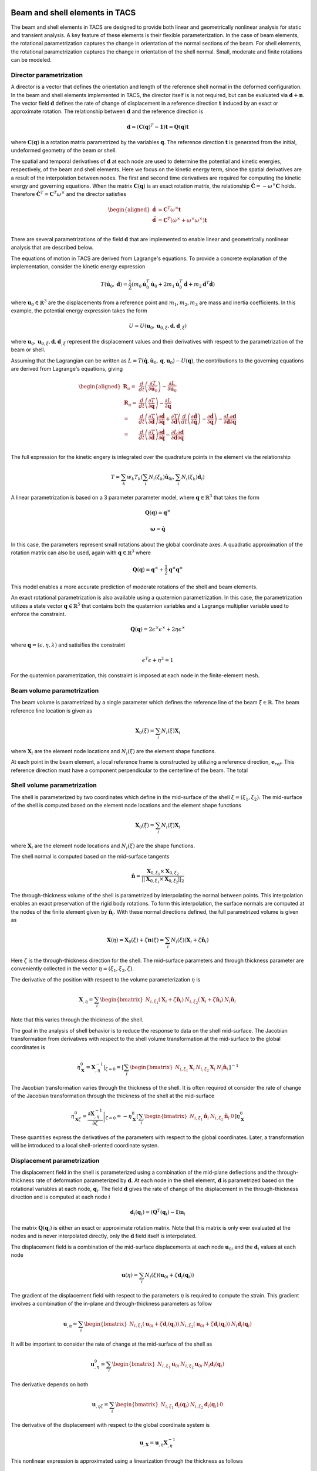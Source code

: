 Beam and shell elements in TACS
*******************************

The beam and shell elements in TACS are designed to provide both linear and geometrically nonlinear analysis for static and transient analysis.
A key feature of these elements is their flexible parameterization.
In the case of beam elements, the rotational parametrization captures the change in orientation of the normal sections of the beam.
For shell elements, the rotational parametrization captures the change in orientation of the shell normal.
Small, moderate and finite rotations can be modeled.

Director parametrization
------------------------

A director is a vector that defines the orientation and length of the reference shell normal in the deformed configuration.
In the beam and shell elements implemented in TACS, the director itself is is not required, but can be evaluated via :math:`\mathbf{d} + \mathbf{n}`.
The vector field :math:`\mathbf{d}` defines the rate of change of displacement in a reference direction :math:`\mathbf{t}` induced by an exact or approximate rotation.
The relationship between :math:`\mathbf{d}` and the reference direction is

.. math::

    \mathbf{d} = \left(\mathbf{C}(\mathbf{q})^{T} - \mathbf{1}\right) \mathbf{t} = \mathbf{Q}(\mathbf{q}) \mathbf{t}

where :math:`\mathbf{C}(\mathbf{q})` is a rotation matrix parametrized by the variables :math:`\mathbf{q}`.
The reference direction :math:`\mathbf{t}` is generated from the initial, undeformed geometry of the beam or shell.

The spatial and temporal derivatives of :math:`\mathbf{d}` at each node are used to determine the potential and kinetic energies, respectively, of the beam and shell elements.
Here we focus on the kinetic energy term, since the spatial derivatives are a result of the interpolation between nodes.
The first and second time derivatives are required for computing the kinetic energy and governing equations.
When the matrix :math:`\mathbf{C}(\mathbf{q})` is an exact rotation matrix, the relationship :math:`\dot{\mathbf{C}} = -\omega^{\times} \mathbf{C}` holds.
Therefore :math:`\dot{\mathbf{C}}^{T} = \mathbf{C}^{T}\omega^{\times}` and the director satisfies

.. math::

    \begin{aligned}
    \dot{\mathbf{d}} & = \mathbf{C}^{T} \omega^{\times} \mathbf{t} \\
    \ddot{\mathbf{d}} & = \mathbf{C}^{T} \left( \dot{\omega}^{\times} + \omega^{\times}\omega^{\times} \right) \mathbf{t} \\
    \end{aligned}

There are several parametrizations of the field :math:`\mathbf{d}` that are implemented to enable linear and geometrically nonlinear analysis that are described below.

The equations of motion in TACS are derived from Lagrange's equations.
To provide a concrete explanation of the implementation, consider the kinetic energy expression

.. math::

    T(\dot{\mathbf{u}}_{0}, \dot{\mathbf{d}}) = \frac{1}{2} \left( m_{0} \dot{\mathbf{u}}_{0}^{T} \dot{\mathbf{u}}_{0} +
    2 m_{1} \dot{\mathbf{u}}_{0}^{T} \dot{\mathbf{d}} +
    m_{2} \dot{\mathbf{d}}^{T} \dot{\mathbf{d}} \right)

where :math:`\mathbf{u}_{0} \in \mathbb{R}^{3}` are the displacements from a reference point and :math:`m_{1}, m_{2}, m_{3}` are mass and inertia coefficients.
In this example, the potential energy expression takes the form

.. math::

    U = U(\mathbf{u}_{0}, \mathbf{u}_{0,\xi}, \mathbf{d}, \mathbf{d}_{,\xi})

where :math:`\mathbf{u}_{0}, \mathbf{u}_{0,\xi}, \mathbf{d}, \mathbf{d}_{,\xi}` represent the displacement values and their derivatives with respect to the parametrization of the beam or shell.

Assuming that the Lagrangian can be written as :math:`L = T(\dot{\mathbf{q}}, \dot{\mathbf{u}}_{0}, \mathbf{q}, \mathbf{u}_{0}) - U(\mathbf{q})`, the contributions to the governing equations are derived from Lagrange's equations, giving

.. math::

    \begin{aligned}
    \mathbf{R}_{u} =& \dfrac{d}{dt} \left( \dfrac{\partial T}{\partial \dot{\mathbf{u}}_{0}}\right) - \dfrac{\partial L}{\partial \mathbf{u}_{0}} \\
    %
    \mathbf{R}_{q} =& \dfrac{d}{dt} \left( \dfrac{\partial T}{\partial \dot{\mathbf{q}}}\right) - \dfrac{\partial L}{\partial \mathbf{q}} \\
    %
    =& \dfrac{d}{dt}\left( \dfrac{\partial T}{\partial \dot{\mathbf{d}}} \right) \dfrac{\partial \dot{\mathbf{d}}}{\partial \dot{\mathbf{q}}} +
    \dfrac{\partial T}{\partial \dot{\mathbf{d}}} \left( \dfrac{d}{dt} \left( \dfrac{\partial \dot{\mathbf{d}}}{\partial \dot{\mathbf{q}}} \right) -
    \dfrac{\partial \dot{\mathbf{d}}}{\partial \mathbf{q}} \right)
    - \dfrac{\partial L}{\partial \mathbf{d}} \dfrac{\partial \mathbf{d}}{\partial \mathbf{q}}\\
    %
    =& \dfrac{d}{dt}\left( \dfrac{\partial T}{\partial \dot{\mathbf{d}}} \right) \dfrac{\partial \dot{\mathbf{d}}}{\partial \dot{\mathbf{q}}} -
    \dfrac{\partial L}{\partial \mathbf{d}} \dfrac{\partial \mathbf{d}}{\partial \mathbf{q}}\\
    \end{aligned}


The full expression for the kinetic engery is integrated over the quadrature points in the element via the relationship

.. math::

    T = \sum_{k} w_{k} T_{k}( \sum_{i} N_{i}(\xi_{k}) \dot{\mathbf{u}}_{0i}, \sum_{i} N_{i}(\xi_{k}) \dot{\mathbf{d}}_{i})

A linear parametrization is based on a 3 parameter parameter model, where :math:`\mathbf{q} \in \mathbb{R}^{3}` that takes the form

.. math::

    \mathbf{Q}(\mathbf{q}) = {\mathbf{q}^{\times}}

.. math::

    \mathbf{\omega} = \dot{\mathbf{q}}

In this case, the parameters represent small rotations about the global coordinate axes.
A quadratic approximation of the rotation matrix can also be used, again with :math:`\mathbf{q} \in \mathbb{R}^{3}` where

.. math::

    \mathbf{Q}(\mathbf{q}) = \mathbf{q}^{\times} + \frac{1}{2} \mathbf{q}^{\times} \mathbf{q}^{\times}

This model enables a more accurate prediction of moderate rotations of the shell and beam elements.

An exact rotational parametrization is also available using a quaternion parametrization.
In this case, the parametrization utilizes a state vector :math:`\mathbf{q} \in \mathbb{R}^{5}` that contains both the quaternion variables and a Lagrange multiplier variable used to enforce the constraint.

.. math::

    \mathbf{Q}(\mathbf{q}) = 2 \epsilon^{\times} \epsilon^{\times} + 2 \eta \epsilon^{\times}

where :math:`\mathbf{q} = (\epsilon, \eta, \lambda)` and satisifies the constraint

.. math::

    \epsilon^{T}\epsilon + \eta^2 = 1

For the quaternion parametrization, this constraint is imposed at each node in the finite-element mesh.

Beam volume parametrization
---------------------------

The beam volume is parametrized by a single parameter which defines the reference line of the beam :math:`\xi \in \mathbb{R}`.
The beam reference line location is given as

.. math::

    \mathbf{X}_{0}(\xi) = \sum_{i} N_{i}(\xi) \mathbf{X}_{i}

where :math:`\mathbf{X}_{i}` are the element node locations and :math:`N_{i}(\xi)` are the element shape functions.

At each point in the beam element, a local reference frame is constructed by utilizing a reference direction, :math:`\mathbf{e}_{ref}`.
This reference direction must have a component perpendicular to the centerline of the beam.
The total


.. Kinetic energy for the shell
.. ----------------------------

.. The kinetic energy in the shell element is computed as

.. .. math::

..     T = \frac{1}{2} \int_{\Omega} \rho \dot{\mathbf{u}}^{T} \dot{\mathbf{u}} \mathbf{u} d\Omega

.. .. math::

..     T = \frac{1}{2} \int_{A} \rho_{0} \dot{\mathbf{u}}^{T}  \dot{\mathbf{u}} + \rho_{1} \omega^{T} \mathbf{J} \omega^{T} \; dA

.. here :math:`\mathbf{J} = \mathbf{1} - \mathbf{n}\mathbf{n}^{T}`.

.. We assume that the midsurface of the shell is co-located with the center of mass of the shell.

.. .. math::

..     \dot{\mathbf{C}} = - \omega^{\times} \mathbf{C}


Shell volume parametrization
----------------------------

The shell is parameterized by two coordinates which define in the mid-surface of the shell :math:`\xi = (\xi_{1}, \xi_{2})`.
The mid-surface of the shell is computed based on the element node locations and the element shape functions

.. math::

    \mathbf{X}_{0}(\xi) = \sum_{i} N_{i}(\xi) \mathbf{X}_{i}

where :math:`\mathbf{X}_{i}` are the element node locations and :math:`N_{i}(\xi)` are the shape functions.

The shell normal is computed based on the mid-surface tangents

.. math::

    \hat{\mathbf{n}} = \dfrac{\mathbf{X}_{0,\xi_{1}} \times \mathbf{X}_{0,\xi_{2}}}{||\mathbf{X}_{0,\xi_{1}} \times \mathbf{X}_{0,\xi_{2}}||_{2}}

The through-thickness volume of the shell is parametrized by interpolating the normal between points.
This interpolation enables an exact preservation of the rigid body rotations.
To form this interpolation, the surface normals are computed at the nodes of the finite element given by :math:`\hat{\mathbf{n}}_{i}`.
With these normal directions defined, the full parametrized volume is given as

.. math::

    \mathbf{X}(\eta) = \mathbf{X}_{0}(\xi) + \zeta \mathbf{n}(\xi) = \sum_{i} N_{i}(\xi)(\mathbf{X}_{i} + \zeta \hat{\mathbf{n}}_{i})

Here :math:`\zeta` is the through-thickness direction for the shell.
The mid-surface parameters and through thickness parameter are conveniently collected in the vector :math:`\eta = (\xi_{1}, \xi_{2}, \zeta)`.

The derivative of the position with respect to the volume parameterization :math:`\eta` is

.. math::

    \mathbf{X}_{,\eta} = \sum_{i} \begin{bmatrix} N_{i,\xi_1} (\mathbf{X}_{i} + \zeta \hat{\mathbf{n}}_{i}) &
    N_{i,\xi_2} (\mathbf{X}_{i} + \zeta \hat{\mathbf{n}}_{i}) &
    N_{i} \hat{\mathbf{n}}_{i} \end{bmatrix}

Note that this varies through the thickness of the shell.

The goal in the analysis of shell behavior is to reduce the response to data on the shell mid-surface.
The Jacobian transformation from derivatives with respect to the shell volume transformation at the mid-surface to the global coordinates is

.. math::

    \eta_{\mathbf{X}}^{0} = \left. \mathbf{X}_{,\eta}^{-1} \right|_{\zeta = 0} =
    \left[ \sum_{i} \begin{bmatrix}
    N_{i,\xi_1} \mathbf{X}_{i} &
    N_{i,\xi_2} \mathbf{X}_{i} &
    N_{i} \hat{\mathbf{n}}_{i} \end{bmatrix} \right]^{-1}

The Jacobian transformation varies through the thickness of the shell.
It is often required ot consider the rate of change of the Jacobian transformation through the thickness of the shell at the mid-surface

.. math::

    \eta_{\mathbf{X}\zeta}^{0} =  \left. \dfrac{\partial \mathbf{X}_{,\eta}^{-1}}{\partial \zeta} \right|_{\zeta = 0} =
    - \eta_{\mathbf{X}}^{0}
    \left[ \sum_{i}
    \begin{bmatrix}
    N_{i,\xi_1} \hat{\mathbf{n}}_{i} &
    N_{i,\xi_2} \hat{\mathbf{n}}_{i} & 0 \end{bmatrix} \right]
    \eta_{\mathbf{X}}^{0}

These quantities express the derivatives of the parameters with respect to the global coordinates.
Later, a transformation will be introduced to a local shell-oriented coordinate systen.

Displacement parametrization
----------------------------

The displacement field in the shell is parameterized using a combination of the mid-plane deflections and the through-thickness rate of deformation parameterized by :math:`\mathbf{d}`.
At each node in the shell element, :math:`\mathbf{d}` is parametrized based on the rotational variables at each node, :math:`\mathbf{q}_{i}`.
The field :math:`\mathbf{d}` gives the rate of change of the displacement in the through-thickness direction and is computed at each node :math:`i`

.. math::

    \mathbf{d}_{i}(\mathbf{q}_{i}) = (\mathbf{Q}^{T}(\mathbf{q}_{i}) - \mathbf{I})\mathbf{n}_{i}

The matrix :math:`\mathbf{Q}(\mathbf{q}_{i})` is either an exact or approximate rotation matrix.
Note that this matrix is only ever evaluated at the nodes and is never interpolated directly, only the :math:`\mathbf{d}` field itself is interpolated.

The displacement field is a combination of the mid-surface displacements at each node :math:`\mathbf{u}_{0i}` and the :math:`\mathbf{d}_{i}` values at each node

.. math::

    \mathbf{u}(\eta) = \sum_{i} N_{i}(\xi) \left( \mathbf{u}_{0i} + \zeta \mathbf{d}_{i}(\mathbf{q}_{i}) \right)

The gradient of the displacement field with respect to the parameters :math:`\eta` is required to compute the strain.
This gradient involves a combination of the in-plane and through-thickness parameters as follow

.. math::

    \mathbf{u}_{,\eta} = \sum_{i} \begin{bmatrix} N_{i,\xi_{1}} \left( \mathbf{u}_{0i} + \zeta \mathbf{d}_{i}(\mathbf{q}_{i}) \right) &
    N_{i,\xi_{2}} \left( \mathbf{u}_{0i} + \zeta \mathbf{d}_{i}(\mathbf{q}_{i}) \right) &
    N_{i} \mathbf{d}_{i}(\mathbf{q}_{i}) \end{bmatrix}

It will be important to consider the rate of change at the mid-surface of the shell as

.. math::

    \mathbf{u}^{0}_{,\eta} = \sum_{i} \begin{bmatrix} N_{i,\xi_{1}} \mathbf{u}_{0i} &
    N_{i,\xi_{2}} \mathbf{u}_{0i} &
    N_{i} \mathbf{d}_{i}(\mathbf{q}_{i}) \end{bmatrix}

The derivative depends on both

.. math::

    \mathbf{u}_{,\eta\zeta} = \sum_{i} \begin{bmatrix} N_{i,\xi_{1}} \mathbf{d}_{i}(\mathbf{q}_{i}) &
    N_{i,\xi_{2}} \mathbf{d}_{i}(\mathbf{q}_{i}) & 0 \end{bmatrix}

The derivative of the displacement with respect to the global coordinate system is

.. math::

    \mathbf{u}_{,\mathbf{X}} = \mathbf{u}_{,\eta} \mathbf{X}_{,\eta}^{-1}

This nonlinear expression is approximated using a linearization through the thickness as follows

.. math::

    \mathbf{u}_{,\mathbf{X}} \approx
    \mathbf{u}^{0}_{\mathbf{X}} + \zeta \mathbf{u}^{1}_{\mathbf{X}} =
    \mathbf{u}_{,\eta}^{0} \eta_{\mathbf{X}} + \zeta\left( \mathbf{u}_{,\eta\zeta}\eta_{\mathbf{X}}^{0} + \mathbf{u}_{,\eta}^{0} \eta_{\mathbf{X}\zeta}^{0} \right)

The zeroth and first order displacement gradient expressions are used to construct the shell-aligned strain expressions.

Transformation to local shell-attached frame
--------------------------------------------

At each point on the shell, we construct a transformation :math:`\mathbf{T}` that transforms the displacements from a local shell-attached reference frame to the global reference frame.
This transformation preserves the normal direction such that

.. math::

    \mathbf{T} \mathbf{e}_{3} = \hat{\mathbf{n}}

The transformation is computed at quadrature points and to visualize the results.

There are two methods that are implemented to compute the local shell transformation described below.
Both methods assemble the transformation by finding tangent directions :math:`\mathbf{t}_{1}` and :math:`\mathbf{t}_{2}`.
After these vectors have been computed, the full transformation matrix is

.. math::

    \mathbf{T} = \begin{bmatrix} \mathbf{t}_{1} & \mathbf{t}_{2} & \hat{\mathbf{n}} \end{bmatrix}

Reference axis projection transform
^^^^^^^^^^^^^^^^^^^^^^^^^^^^^^^^^^^

The first transformation utilizes a unit reference direction, denoted :math:`\mathbf{e}_{ref}`.
Note: *the reference direction cannot be normal to the shell surface*.
The reference direction is projected onto the surface of the shell to construct the local 1-direction.
This local reference direction is then combined with the normal to create the 2-direction.
The projection of the reference direction onto the shell surface takes the form

.. math::

    \mathbf{t}_{1} = \dfrac{\mathbf{e}_{ref} - \hat{\mathbf{n}}^{T}\mathbf{e}_{ref} \hat{\mathbf{n}}}{||\mathbf{e}_{ref} - \hat{\mathbf{n}}^{T}\mathbf{e}_{ref} \hat{\mathbf{n}}||_{2}}

The 2-direction is then computed by combining the reference direction with the surface normal to give the 2-direction :math:`\mathbf{t}_{2}`

.. math::

    \mathbf{t}_{2} = \hat{\mathbf{n}} \times \mathbf{t}_{1}.

Natural transform
^^^^^^^^^^^^^^^^^

The second transformation method utilizes the first tangent direction captured via the parametrization of the shell.
This tangent direction is always well defined and computed as

.. math::

    \mathbf{t}_{1} = \dfrac{\mathbf{X}_{0,\xi_{1}}}{|| \mathbf{X}_{0,\xi_{1}} ||_{2}}

The 2-direction is taken as the vector that completes the orthogonal basis

.. math::

    \mathbf{t}_{2} = \hat{\mathbf{n}} \times \mathbf{t}_{1}

Caution should be used when utilizing this transformation, since it will vary between shell elements depending on their orientation.
When the shell material is orthotropic the reference direction method should be used.

Strain expressions
------------------

The displacement gradient is transformed into the local reference frame as

.. math::

    \mathbf{u}_{,x} =
    \mathbf{u}_{,x}^{0} + \mathbf{u}_{,x}^{1} =
    \mathbf{T}^{T} \mathbf{u}^{0}_{\mathbf{X}} \mathbf{T} +
    \zeta \mathbf{T}^{T} \mathbf{u}^{1}_{\mathbf{X}} \mathbf{T}

The strain distribution throughout the shell is

.. math::

    \epsilon = \frac{1}{2} \left[ \mathbf{u}_{,x}^{0} + {\mathbf{u}_{,x}^{0}}^{T} + {\mathbf{u}_{,x}^{0}}^{T} \mathbf{u}_{,x}^{0} +
    \zeta \left( \mathbf{u}_{,x}^{1} + {\mathbf{u}_{,x}^{1}}^{T} +
    {\mathbf{u}_{,x}^{1}}^{T}\mathbf{u}_{,x}^{0} +
    {\mathbf{u}_{,x}^{0}}^{T}\mathbf{u}_{,x}^{1}\right) \right] +
    \mathcal{O}(\zeta^{2})

For analysis, the strain is split into the zeroth order and bending components.
The zeroth order strain terms consist of both in-plane normal and shear strains and out-of-plane shear strains

.. math::

    \epsilon^{0} = \frac{1}{2} \left[ \mathbf{u}_{,x}^{0} + {\mathbf{u}_{,x}^{0}}^{T} + {\mathbf{u}_{,x}^{0}}^{T} \mathbf{u}_{,x}^{0} \right]

For linear analysis, the zeroth order strains are

.. math::

    \epsilon^{0} = \frac{1}{2} \left[ \mathbf{u}_{,x}^{0} + {\mathbf{u}_{,x}^{0}}^{T} \right]

The bending strains consist of the normal and twisting bending components and are computed as

.. math::

    \kappa = \frac{1}{2} \left[ \mathbf{u}_{,x}^{1} + {\mathbf{u}_{,x}^{1}}^{T} +
    {\mathbf{u}_{,x}^{1}}^{T}\mathbf{u}_{,x}^{0} +
    {\mathbf{u}_{,x}^{0}}^{T}\mathbf{u}_{,x}^{1} \right]

For linear analysis, the bending strain components are

.. math::

    \kappa = \frac{1}{2} \left[ \mathbf{u}_{,x}^{1} + {\mathbf{u}_{,x}^{1}}^{T} \right]

Thermal strain formulation
--------------------------

For thermoelastic analysis, we add a scalar temperature variable at each node, :math:`\theta`.
The scalar field is invariant under the local shell frame transformation.
However, the derivatives of the temperature with respect to the local coordinates depend on this transofrmation.
The temperature field gradient is

.. math::

    \theta_{,x} = \begin{bmatrix} \theta_{,\xi_{1}} & \theta_{,\xi_{1}} & 0 \end{bmatrix} \mathbf{X}_{,\eta}^{-1} \mathbf{T}

The change in temperature causes a strain due to thermal expansion

.. math::

    \epsilon_{T} = \theta \begin{bmatrix}
    \alpha_{xx}(\zeta) & \alpha_{xy}(\zeta) & 0 \\
    \alpha_{xy}(\zeta) & \alpha_{yy}(\zeta) & 0 \\
    0 & 0 & 0 \\
    \end{bmatrix}

where :math:`\alpha_{xx}`, :math:`\alpha_{xy}` and :math:`\alpha_{yy}` are thermal coefficients of expansion from lamination theory.
Note that the term :math:`\alpha_{xy}` arises due to the transformation between material reference frame and the shell-aligned local reference frame.
In addition, there are coupling terms that arise due to the dependence of the thermal strain through-thickness :math:`\zeta`.

Under thermoelastic analysis, the in-plane mechanical strain for linear elements is

.. math::

    \epsilon^{0} = \frac{1}{2} \left[ \mathbf{u}_{,x}^{0} + {\mathbf{u}_{,x}^{0}}^{T} \right] - \epsilon_{T}^{0}

The bending components of the mechanical strain for the linear elements is

.. math::

    \kappa = \frac{1}{2} \left[ \mathbf{u}_{,x}^{1} + {\mathbf{u}_{,x}^{1}}^{T} \right] - \kappa_{T}

Here :math:`\epsilon_{T}^{0}` and :math:`\kappa_{T}` are the components of the strain due to thermal expansion from lamination theory.

Drilling rotation
-----------------

The rotation of the shell about the shell normal is called the drill rotation.
In this formulation, we add a penalization between the rotation normal to the shell and the rotation computed from the in-plane rotation of the displacement.
This penalization adds stiffness to the shell.
The value of the penalization is taken from the shell constitutive object.

Given the rotation matrix :math:`\mathbf{C}(q_{i})`, at each node, the rotation penalty term is computed as

.. math::

    \epsilon_{t} =
    \mathbf{e}_{2}^{T} \mathbf{T}^{T} \left[ \sum_{i} N_{i} \mathbf{C}(\mathbf{q}_{i}) \right] \mathbf{T} \left(\mathbf{e}_{1} + \mathbf{u}_{,x}^{0} \mathbf{e}_{1} \right) -
    \mathbf{e}_{1}^{T} \mathbf{T}^{T} \left[ \sum_{i} N_{i} \mathbf{C}(\mathbf{q}_{i}) \right] \mathbf{T} \left(\mathbf{e}_{2} + \mathbf{u}_{,x}^{0} \mathbf{e}_{2} \right)

here :math:`\mathbf{e}_{1}` and :math:`\mathbf{e}_{2}` denote the cartesian basis, and :math:`\mathbf{u}_{,x}^{0}` is the derivative of the mid surface displacements in the locally attached reference frame.
This deviation is treated by adding a strain energy penalty term to the total potential energy of the element :math:`\frac{1}{2} k_{t} \epsilon_{t}^2`.

In the case of the linear rotation matrix :math:`\mathbf{C}(\mathbf{q}) = \mathbf{1} - \mathbf{q}^{\times}` for :math:`\mathbf{q} \in \mathbb{R}^{3}`.
Linearizing the expression for :math:`\epsilon_{t}` gives

.. math::

    \begin{aligned}
    \epsilon_{t} &=
    \mathbf{t}_{2}^{T} (\mathbf{1} -  \mathbf{q}(\xi)^{\times}) \mathbf{t}_{1} + \mathbf{t}_{2}^{T} \mathbf{T} \mathbf{u}_{,x}^{0} \mathbf{e}_{1}
    - \mathbf{t}_{1}^{T} (\mathbf{1} -  \mathbf{q}(\xi)^{\times}) \mathbf{t}_{2} - \mathbf{t}_{1}^{T} \mathbf{T} \mathbf{u}_{,x}^{0} \mathbf{e}_{2} \\
    &= \mathbf{e}_{2} \mathbf{u}_{,x}^{0} \mathbf{e}_{1} - \mathbf{e}_{1} \mathbf{u}_{,x}^{0} \mathbf{e}_{2} - 2 \hat{\mathbf{n}}^{T} \mathbf{q}(\xi) \\
    \end{aligned}

Note that for a plate in the :math:`x-y` plane this simplifies to the relationship :math:`\epsilon_{t} = v_{,x} - u_{,y} - 2 q_{z}`.

Mixed Interpolation of Tensorial Components
-------------------------------------------

Shell and beam elements can suffer from locking behavior where the predictive capability of the shell or beam elements suffers.
This locking phenomena is due to an inability of some elements to capture pure bending behavior without producing shear artificially.
To alleviate shear and in-plane locking behavior, the shell and beam elements in TACS utilize an mixed interpolation of tensorial components (MITC) formulation.
This formulation naturally extends to higher-order element implementations.

The MITC approach works by evaluating the displacement-based expressions for the strain at tying points within the element.
These strain components are then interpolated across the element with an assumed strain distribution.
When selected appropriately, the modified element exhibits locking-free behavior.

The tensorial components of the strain are interpolated within the element.
In this context, the interpolated tensorial components are given by the zeroth order strain terms and are

.. math::

    \tilde{\epsilon} = \frac{1}{2}\left( \mathbf{X}_{,\eta}^{T}\mathbf{u}_{,\eta} + \mathbf{u}_{,\eta}^{T} \mathbf{X}_{,\eta}
    + \mathbf{u}_{,\eta}^{T}\mathbf{u}_{,\eta} \right)

The tensorial components of the strain can be transformed to the Green strain in the global coordinate systen using

.. math::

    \epsilon = \mathbf{X}_{,\eta}^{-T} \tilde{\epsilon} \mathbf{X}_{,\eta}^{-1}

The tying points are given by the parametric points :math:`\eta_{t}`, and the interpolation for the strain is given by the basis :math:`N^{as}(\xi)`.
With these definitions, the zeroth order strain components can be computed from the tying strain values as

.. math::

    \epsilon_{as}^{0} = \mathbf{T}^{T} {\eta_{\mathbf{X}}^{0}}^{T} \left[ \sum_{t} N^{as}_{t}(\xi) \tilde{\epsilon}(\xi_{t}) \right] \eta_{\mathbf{X}}^{0} \mathbf{T}

Constitutive relationships for the shell element
------------------------------------------------

For the shell element, the constitutive relationship is


Equations of motion
-------------------


  The equations of motion for this element are derived using
  Lagrange's equations with constraints. Each node imposes a
  constraint that its own quaternions satisfy the required unit norm
  constraint.

  The equations of motion can be divided into two parts: (1) the
  motion of the deformed surface and (2) the motion of the normals of
  the surface (or directors since they are no longer normal to the
  deformed surface during deformation). The linear motion takes the
  form:

  M*ddot{u} + dU/dx - fg = 0

  where M is a mass matrix. The rotational degrees of freedom satisfy
  the following equations of motion:

  S^{T}*J*d{omega} + 2*dot{S}^{T}*J*omega + dU/dq - A^{T}*lamb = 0

  where J = (I - n*n^{T}) is a rotational inertia term and the
  constraints produce the term A^{T}*lamb.




Director implementation
***********************



Beam element implementation
***************************




Shell element implementation
****************************

The shell element implementation consists of the following

1. A shell element basis that defines the shape functions and the mixed interpolation functions required for the strain interpolation.
2. A director parametrization that computes the director field as a function of the element variables.
3. A transformation that computes the local shell element coordinates
4. A constitutive object that computes the stress resultants as a function of the strains.

Shell element basis
-------------------

The shell element basis handles the element parametrization and quadrature points.
It inherits from the
computes the local tangents at each node in the mesh

.. code-block:: cpp

    // Given the nodal coordinates, Xpts, compute the shell coordinate frame at each
    // node in the element and store each one in Xf.
    virtual void computeNodalFrames( const TacsScalar Xpts[], TacsScalar Xf[] ) = 0;

    // Given a parametric point in the element, typically a quadrature point,
    // evaluate the local frame Xd
    void interpolateFrame( const int n, const double pt[],
                           const TacsScalar Xpts[], const TacsScalar Xf[],
                           TacsScalar Xd[], TacsScalar Xdz[] );

    // Compute the parametric derivatives of the displacement field and director
    // fields
    virtual void computeDeriv( const int npts, const double pts[],
                               )

Director field parametrization
------------------------------

.. code-block:: cpp

    virtual void computeDirectors( const int vars_per_node, const int offset,
                                   const int num_nodes, const TacsScalar Xf[],
                                   const TacsScalar vars[], TacsScalar dirs[] );



Transformation
--------------

The following computes the transformations at each of the quadrature points in the element

.. code-block:: cpp

    virtual void computeTransform( const TacsScalar Xd[], TacsScalar T[] ) = 0;


Strain computation
------------------

.. code-block:: cpp

    // Compute the natural curvilinear reference frame at each node
    TacsScalar Xf[9*nnodes];
    computeNodalFrames(Xpts, Xf);

    // Interpolate the frame to the parametric point
    TacsScalar Xd[9], Xdz[9];
    interpolateFrame(n, pt, Xpts, Xf, Xd, Xdz);

    // Compute the transformation at the node
    TacsScalar T[9];
    computeTransform(Xd, T);

    // Compute the inverse of the 3x3 transformation
    TacsScalar Xdinv[9];
    TacsScalar detXd = inv3x3(Xd, Xdinv);

    //
    TacsScalar zXdinv[9], tmp[9]
    // zXdinv = -Xdinv*Xdz*Xdinv


    // Compute the transformation ux0 = T*ueta*Xdinv*T^{T}
    // u0x = T*u0d*Xdinv*T^{T}
    TacsScalar u0x[9];
    matMatMult(u0d, Xdinv, u0x);
    matMatMult(u0d, T, tmp);
    matTransMatMult(T, tmp, u0x);

    // u1x = T*(u0d*zXdinv + u1d*Xdinv)*T^{T}
    TacsScalar u1x[9];
    matMatMult(u0d, zXdinv, u1x);
    matMatMultAdd(u1d, Xdinv, u1x);
    matMatMult(u1x, T, tmp);
    matTransMatMult(T, tmp, u1x);


